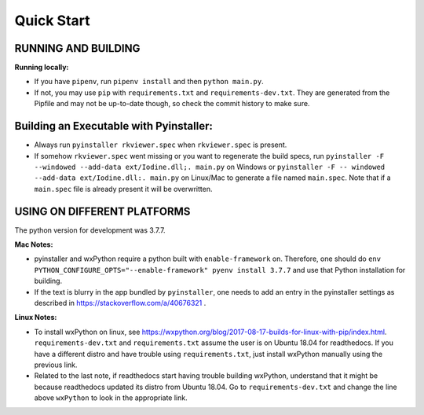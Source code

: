 .. _QS:

====================
Quick Start
====================

--------------------------------------------------
RUNNING AND BUILDING
--------------------------------------------------

**Running locally:**

* If you have ``pipenv``, run ``pipenv install`` and then ``python main.py``.

* If not, you may use ``pip`` with ``requirements.txt`` and ``requirements-dev.txt``. They are generated from the Pipfile and may not be up-to-date though, so check the commit history to make sure.

--------------------------------------------------
Building an Executable with Pyinstaller:
--------------------------------------------------

* Always run ``pyinstaller rkviewer.spec`` when ``rkviewer.spec`` is present.

* If somehow ``rkviewer.spec`` went missing or you want to regenerate the build specs, run ``pyinstaller -F --windowed --add-data ext/Iodine.dll;. main.py`` on Windows or ``pyinstaller -F -- windowed --add-data ext/Iodine.dll:. main.py`` on Linux/Mac to generate a file named ``main.spec``. Note that if a ``main.spec`` file is already present it will be overwritten.

--------------------------------------------------
USING ON DIFFERENT PLATFORMS
--------------------------------------------------

The python version for development was 3.7.7.

**Mac Notes:**

* pyinstaller and wxPython require a python built with ``enable-framework`` on. Therefore, one should do ``env PYTHON_CONFIGURE_OPTS="--enable-framework" pyenv install 3.7.7`` and use that Python installation for building.

* If the text is blurry in the app bundled by ``pyinstaller``, one needs to add an entry in the pyinstaller settings as described in https://stackoverflow.com/a/40676321 .

**Linux Notes:**

* To install wxPython on linux, see https://wxpython.org/blog/2017-08-17-builds-for-linux-with-pip/index.html. ``requirements-dev.txt`` and ``requirements.txt`` assume the user is on Ubuntu 18.04 for readthedocs. If you have a different distro and have trouble using ``requirements.txt``, just install wxPython manually using the previous link.

* Related to the last note, if readthedocs start having trouble building wxPython, understand that it might be because readthedocs updated its distro from Ubuntu 18.04. Go to ``requirements-dev.txt`` and change the line above ``wxPython`` to look in the appropriate link.
